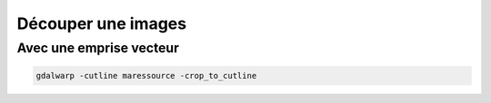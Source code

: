 Découper une images
===================

Avec une emprise vecteur
-----------------------

.. code-block::  doscon

	gdalwarp -cutline maressource -crop_to_cutline
